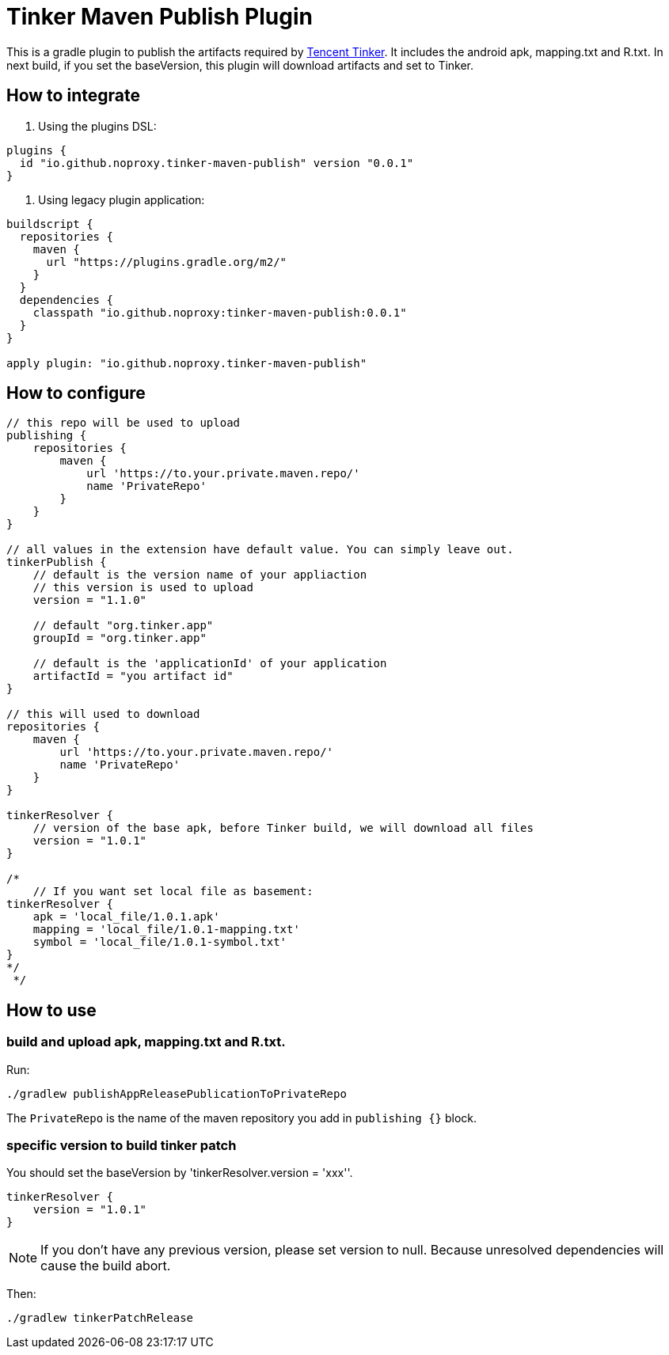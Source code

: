 = Tinker Maven Publish Plugin

This is a gradle plugin to publish the artifacts required by https://github.com/Tencent/tinker[Tencent Tinker].
It includes the android apk, mapping.txt and R.txt.
In next build, if you set the baseVersion, this plugin will download artifacts and set to Tinker.

== How to integrate

. Using the plugins DSL:
[source,gradle]
----
plugins {
  id "io.github.noproxy.tinker-maven-publish" version "0.0.1"
}
----

. Using legacy plugin application:
[source,gradle]
----
buildscript {
  repositories {
    maven {
      url "https://plugins.gradle.org/m2/"
    }
  }
  dependencies {
    classpath "io.github.noproxy:tinker-maven-publish:0.0.1"
  }
}

apply plugin: "io.github.noproxy.tinker-maven-publish"
----

== How to configure


[source,groovy]
----
// this repo will be used to upload
publishing {
    repositories {
        maven {
            url 'https://to.your.private.maven.repo/'
            name 'PrivateRepo'
        }
    }
}

// all values in the extension have default value. You can simply leave out.
tinkerPublish {
    // default is the version name of your appliaction
    // this version is used to upload
    version = "1.1.0"

    // default "org.tinker.app"
    groupId = "org.tinker.app"

    // default is the 'applicationId' of your application
    artifactId = "you artifact id"
}

// this will used to download
repositories {
    maven {
        url 'https://to.your.private.maven.repo/'
        name 'PrivateRepo'
    }
}

tinkerResolver {
    // version of the base apk, before Tinker build, we will download all files
    version = "1.0.1"
}

/*
    // If you want set local file as basement:
tinkerResolver {
    apk = 'local_file/1.0.1.apk'
    mapping = 'local_file/1.0.1-mapping.txt'
    symbol = 'local_file/1.0.1-symbol.txt'
}
*/
 */
----

== How to use

=== build and upload apk, mapping.txt and R.txt.

Run:
[source,bash]
----
./gradlew publishAppReleasePublicationToPrivateRepo
----
The `PrivateRepo` is the name of the maven repository you add in `publishing {}` block.

=== specific version to build tinker patch

You should set the baseVersion by 'tinkerResolver.version = 'xxx''.

[source,groovy]
----
tinkerResolver {
    version = "1.0.1"
}
----
[NOTE]
If you don't have any previous version, please set version to null. Because unresolved dependencies
will cause the build abort.

Then:

[source,bash]
----
./gradlew tinkerPatchRelease
----